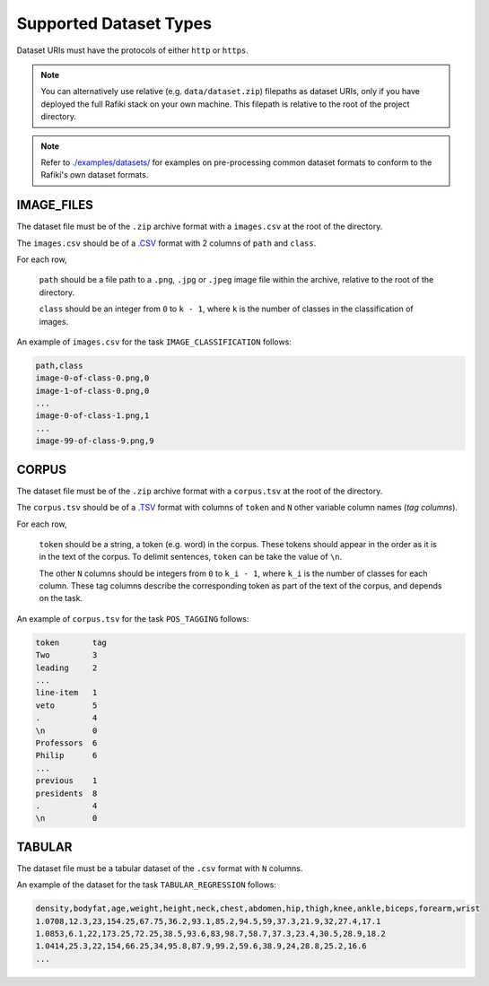Supported Dataset Types
====================================================================

Dataset URIs must have the protocols of either ``http`` or ``https``.

.. note::
    
    You can alternatively use relative (e.g. ``data/dataset.zip``) filepaths as dataset URIs, 
    only if you have deployed the full Rafiki stack on your own machine. This filepath is relative to
    the root of the project directory.

.. note::

    Refer to `./examples/datasets/ <https://github.com/nginyc/rafiki/tree/master/examples/datasets/>`_ for examples on pre-processing 
    common dataset formats to conform to the Rafiki's own dataset formats.


.. _`dataset-type:IMAGE_FILES`:

IMAGE_FILES
--------------------------------------------------------------------

The dataset file must be of the ``.zip`` archive format with a ``images.csv`` at the root of the directory.

The ``images.csv`` should be of a `.CSV <https://en.wikipedia.org/wiki/Comma-separated_values>`_
format with 2 columns of ``path`` and ``class``.

For each row,

    ``path`` should be a file path to a ``.png``, ``.jpg`` or ``.jpeg`` image file within the archive, relative to the root of the directory.

    ``class`` should be an integer from ``0`` to ``k - 1``, where ``k`` is the number of classes in the classification of images.

An example of ``images.csv`` for the task ``IMAGE_CLASSIFICATION`` follows:

.. code-block:: text

    path,class
    image-0-of-class-0.png,0
    image-1-of-class-0.png,0
    ...
    image-0-of-class-1.png,1
    ...
    image-99-of-class-9.png,9
    

.. _`dataset-type:CORPUS`:

CORPUS
--------------------------------------------------------------------

The dataset file must be of the ``.zip`` archive format with a ``corpus.tsv`` at the root of the directory.

The ``corpus.tsv`` should be of a `.TSV <https://en.wikipedia.org/wiki/Tab-separated_values>`_ 
format with columns of ``token`` and ``N`` other variable column names (*tag columns*).

For each row,

    ``token`` should be a string, a token (e.g. word) in the corpus. 
    These tokens should appear in the order as it is in the text of the corpus.
    To delimit sentences, ``token`` can be take the value of ``\n``.

    The other ``N`` columns should be integers from ``0`` to ``k_i - 1``, where ``k_i`` is the number of classes for each column.
    These tag columns describe the corresponding token as part of the text of the corpus, and depends on the task.


An example of ``corpus.tsv`` for the task ``POS_TAGGING`` follows:

.. code-block:: text

    token       tag
    Two         3
    leading     2
    ...
    line-item   1
    veto        5
    .           4
    \n          0
    Professors  6
    Philip      6
    ...
    previous    1
    presidents  8   
    .           4
    \n          0


.. _`dataset-type:TABULAR`:

TABULAR
--------------------------------------------------------------------

The dataset file must be a tabular dataset of the ``.csv`` format with ``N`` columns.

An example of the dataset for the task ``TABULAR_REGRESSION`` follows:

.. code-block:: text

    density,bodyfat,age,weight,height,neck,chest,abdomen,hip,thigh,knee,ankle,biceps,forearm,wrist
    1.0708,12.3,23,154.25,67.75,36.2,93.1,85.2,94.5,59,37.3,21.9,32,27.4,17.1
    1.0853,6.1,22,173.25,72.25,38.5,93.6,83,98.7,58.7,37.3,23.4,30.5,28.9,18.2
    1.0414,25.3,22,154,66.25,34,95.8,87.9,99.2,59.6,38.9,24,28.8,25.2,16.6
    ...